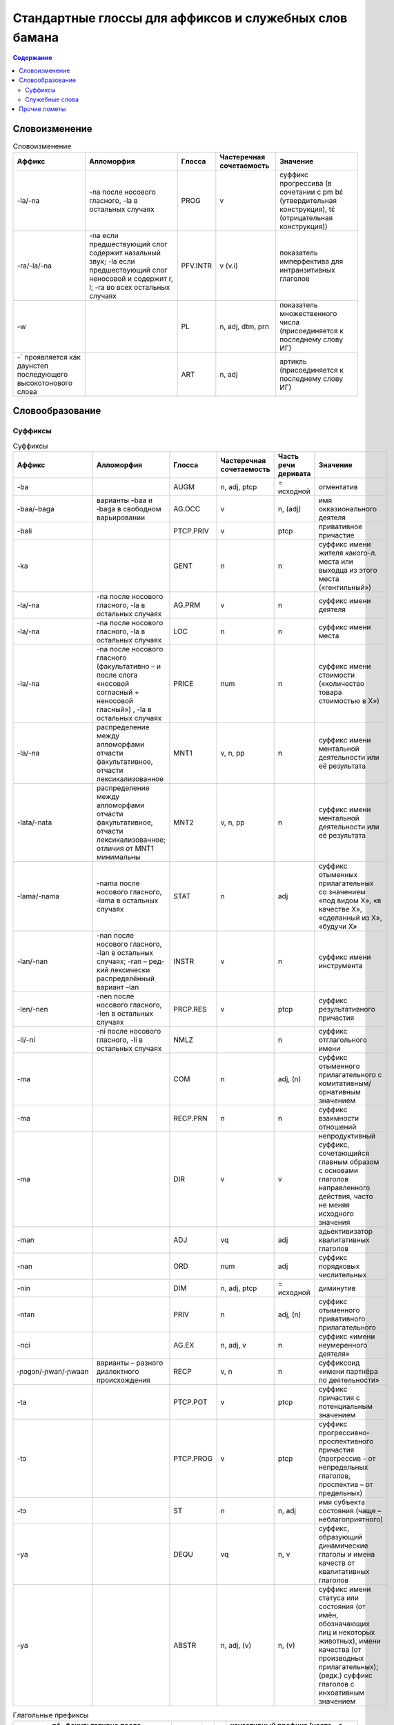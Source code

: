 Стандартные глоссы для аффиксов и служебных слов бамана
=======================================================

.. contents:: Содержание

Словоизменение
--------------

.. list-table:: Словоизменение
    :header-rows: 1

    * - Аффикс
      - Алломорфия
      - Глосса
      - Частеречная сочетаемость
      - Значение
    * - -la/-na
      - -na после носового гласного, -la в остальных случаях
      - PROG
      - v
      - суффикс прогрессива (в сочетании с pm bɛ́ (утвердительная конструкция), tɛ́ (отрицательная конструкция))
    * - -ra/-la/-na
      - -na если предшествующий слог содержит назальный звук; -la если предшествующий слог неносовой и содержит r, l; -ra во всех остальных случаях
      - PFV.INTR
      - v (v.i)
      - показатель имперфектива для интранзитивных глаголов
    * - -w
      -
      - PL
      - n, adj, dtm, prn
      - показатель множественного числа (присоединяется к последнему слову ИГ)
    * - -` проявляется как даунстеп последующего высокотонового слова
      - 
      - ART
      - n, adj
      - артикль (присоединяется к последнему слову ИГ)

Словообразование
----------------

Суффиксы
~~~~~~~~

.. list-table:: Суффиксы
    :header-rows: 1

    * - Аффикс
      - Алломорфия
      - Глосса
      - Частеречная сочетаемость
      - Часть речи деривата
      - Значение
    * - -ba
      - 
      - AUGM
      - n, adj, ptcp
      - = исходной
      - огментатив
    * - -baa/-baga
      - варианты –baa и ‑baga в свободном варьировании
      - AG.OCC
      - v
      - n, (adj)
      - имя окказионального деятеля
    * - -bali
      - 
      - PTCP.PRIV
      - v
      - ptcp
      - привативное причастие
    * - -ka
      -
      - GENT
      - n
      - n
      - суффикс имени жителя какого-л. места или выходца из этого места («гентильный»)
    * - -la/-na
      - -na после носового гласного, -la в остальных случаях
      - AG.PRM
      - v
      - n
      - суффикс имени деятеля
    * - -la/-na
      - -na после носового гласного, -la в остальных случаях
      - LOC
      - n
      - n
      - суффикс имени места
    * - -la/-na
      - -na после носового гласного (факультативно – и после слога «носовой согласный + неносовой гласный») , -la в остальных случаях
      - PRICE
      - num
      - n
      - суффикс имени стоимости («количество товара стоимостью в Х»)
    * - -la/-na
      - распределение между алломорфами отчасти факультативное, отчасти лексикализованное
      - MNT1
      - v, n, pp
      - n
      - суффикс имени ментальной деятельности или её результата
    * - -lata/-nata
      - распределение между алломорфами отчасти факультативное, отчасти лексикализованное; отличия от MNT1 минимальны
      - MNT2
      - v, n, pp
      - n
      - суффикс имени ментальной деятельности или её результата
    * - -lama/-nama
      - -nama после носового гласного, ‑lama в остальных случаях
      - STAT
      - n
      - adj
      - суффикс отыменных прилагательных со значением «под видом Х», «в качестве Х», «сделанный из Х», «будучи Х»
    * - -lan/-nan
      - -nan после носового гласного, -lan в осталь­ных случаях; -ran – ред­кий лексически распре­делённый вариант –lan
      - INSTR
      - v
      - n
      - суффикс имени инструмента
    * - -len/-nen 
      - -nen после носового гласного, -len в остальных случаях 
      - PRCP.RES
      - v
      - ptcp
      - суффикс результативного причастия
    * - -li/-ni
      - -ni после носового гласного, -li в остальных случаях
      - NMLZ
      - 
      - n
      - суффикс отглагольного имени
    * - -ma 
      - 
      - COM
      - n
      - adj, (n)
      - суффикс отыменного прилагательного с комитативным/орнативным значением
    * - -ma
      -
      - RECP.PRN
      - n
      - n
      - суффикс взаимности отношений
    * - -ma
      -
      - DIR
      - v
      - v
      - непродуктивный суффикс, сочетающийся главным образом с основами глаголов направленного действия, часто не меняя исходного значения
    * - -man
      -
      - ADJ
      - vq
      - adj
      - адьективизатор квалитативных глаголов
    * - -nan
      -
      - ORD
      - num
      - adj
      - суффикс порядковых числительных
    * - -nin
      -
      - DIM
      - n, adj, ptcp
      - = исходной
      - диминутив
    * - -ntan
      -
      - PRIV
      - n
      - adj, (n)
      - суффикс отыменного привативного прилагательного
    * - -nci
      -
      - AG.EX
      - n, adj, v
      - n
      - суффикс «имени неумеренного деятеля»
    * - ‑ɲɔgɔn/‑ɲwan/‑ɲwaan
      - варианты – разного диалектного происхождения
      - RECP
      - v, n
      - n
      - суффиксоид «имени партнёра по деятельности»
    * - -ta
      -
      - PTCP.POT
      - v
      - ptcp
      - суффикс причастия с потенциальным значением
    * - -tɔ
      -
      - PTCP.PROG
      - v
      - ptcp
      - суффикс прогрессивно-проспективного причастия (прогрессив – от непредельных глаголов, проспектив – от предельных)
    * - -tɔ
      -
      - ST
      - n
      - n, adj
      - имя субъекта состояния (чаще – неблагоприятного)
    * - -ya
      - 
      - DEQU
      - vq
      - n, v
      - суффикс, образующий динамические глаголы и имена качеств от квалитативных глаголов
    * - -ya
      - 
      - ABSTR
      - n, adj, (v)
      - n, (v)
      - суффикс имени статуса или состояния (от имён, обозначающих лиц и некоторых животных), имени качества (от производных прилагательных); (редк.) суффикс глаголов с инхоативным значением

.. list-table:: Глагольные префиксы
    :header-rows: 1

    * - lá-/ná-
      - ná- факультативно после носового гласного, lá- в остальных случаях
      - CAUS
      - v
      - v
      - каузативный префикс (часто – с лексикализованным нерегулярным значением)
    * - mà- ~ màn-
      - алломорф màn- только в единичных глаголах
      - SUPER
      - v
      - v
      - префикс с затемнённой семантикой (этимологически, очевидно, суперэссивной)
    * - rá-/rɔ́-
      - не в стандартном бамана; фонетические варианты – разного диалектного происхождения
      - IN
      - v
      - v
      - префикс с затемнённой семантикой (этимологически, очевидно, инэссивной)
    * - sɔ̀-
      - 
      - EN
      - v
      - v
      - непродуктивный префикс (3 глагола перемещения), восходит к слоу sɔ̀n ‘сердце’

Комментарии:
В графе «Частеречная принадлежность деривата», в скобках указывается второстепенное образование по конверсии (более или менее лексикализованное).

Служебные слова
~~~~~~~~~~~~~~~

.. list-table:: Служебные слова
    :header-rows: 1

    * - Форма
      - Глосса
      - Часть речи
      - Позиция
      - Значение
      - Алломорфия
    * - à
      - 3SG
      - pers
      - любая ИГ
      - неэмфатическое местоимение 3 лица ед.числа
      - 
    * - á
      - 2PL
      - pers
      - любая ИГ
      - неэмфатическое местоимение 2 лица мн.числа
      - 
    * - ánw
      - 1PL.EMPH
      - pers
      - любая ИГ
      - эмфатическое местоимение 1 лица мн.числа
      - 
    * - án
      - 1PL
      - pers
      - любая ИГ
      - неэмфатическое местоимение 1 лица мн.числа
      - 
    * - áw
      - 2PL.EMPH
      - pers
      - любая ИГ
      - эмфатическое местоимение 2 лица ед.числа
      - 
    * - bɛ́
      - BE
      - cop
      - после ИГ подлежащего
      - копула неглагольного локативного предложения
      - 
    * - bɛ́ ~ bí ~ bé
      - :IPFV.AFF
      - pm
      - после ИГ подлежащего
      - показатель утвердительного имперфектива
      - диалектные варианты
    * - bɛ́ kà
      - PROG.AFF
      - pm
      - после ИГ подлежащего
      - показатель утвердительного прогрессива
      - 
    * - bɛ́ka ~ bɛ́ga ~ bága ~ búga
      - PFV.TR.AFF
      - pm
      - после ИГ подлежащего
      - показатель перфектива при переходном глаголе
      - редкая диалектная форма, синоним yé
    * - bɛ́nà ~ bínà ~ bénà
      - FUT.AFF
      - pm
      - после ИГ подлежащего
      - показатель утвердительного будущего
      - 
    * - bìlen ~ bìle ~ bèlen
      - COND.NEG
      - pm
      - после ИГ подлежащего; иногда сопровождается предикативным показателем yé или má
      - показатель отрицательного условного наклонения
      - архаичный и редкий показатель
    * - dè
      - FOC
      - prt
      - после фокализуемого слова
      - показатель контрастивного фокуса
      - 
    * - dòn
      - PRES
      - cop
      - после ИГ подлежащего
      - копула неглагольного презентативного предложения
      - 
    * - dùn
      - TOP.CNTR
      - prt
      - следует за ИГ субъекта или иной ИГ, вынесенной в крайне левую позицию 
      - показатель контрастивной топикализации подлежащего
      - 
    * - é`
      - 2SG.EMPH
      - pers
      - любая ИГ
      - эмфатическое местоимение 2 лица ед.числа
      - 
    * - í
      - 2SG
      - pers
      - любая ИГ
      - неэмфатическое местоимение 2 лица ед.числа
      - 
    * - í
      - REFL
      - pron
      - любая несубъектная ИГ; субъектная ИГ придаточно предложения
      - рефлексивное местоимение
      - 
    * - ìn
      - DEF
      - dtm
      - стоит после ИГ
      - «новый определённый артикль»
      - 
    * - kà
      - INF
      - pm
      - перед ИГ прямого дополнения; в её отсутствие – перед глаголом
      - показатель инфинитива
      - 
    * - ká
      - OPT
      - pm
      - после ИГ подлежащего
      - показатель оптатива
      - 
    * - ká
      - POSS
      - conj
      - после ИГ посессора
      - посессивная связка
      - 
    * - ká
      - QUAL.AFF
      - pm
      - после ИГ подлежащего
      - показатель утвердительного квалитативного предложения
      - 
    * - kàná ~ kánà
      - PROH
      - pm
      - после ИГ подлежащего
      - показатель прохибитива
      - 
    * - kɔ̀ni
      - TOP
      - prt
      - после топикализуемой ИГ
      - показатель контрастивного топика
      - 
    * - mà ~ màa
      - DES
      - pm
      - после ИГ подлежащего, представленной словом Ala 'Бог'; глагол присоединяет суффикс –ra/-la/-na PFV.INTR
      - предикативный показатель в предложении, обозначающем благопожелание
      - 
    * - má
      - PFV.NEG
      - pm
      - после ИГ подлежащего
      - показатель отрицательного перфектива
      - 
    * - mán
      - QUAL.NEG
      - pm
      - после ИГ подлежащего
      - показатель отрицательного квалитативного предложения
      - 
    * - mána ~ máa
      - COND.AFF
      - pm
      - после ИГ подлежащего
      - показатель утвердительного кондиционалиса
      - máa – форма в северных диалектах
    * - mín
      - REL
      - dtm, pron
      - после релятивизируемой ИГ в левосторонней придаточной клаузе; в позиции ИГ в правосторонней придаточной клаузе
      - маркер релятивизации
      - 
    * - nà ~ ná
      - CERT
      - pm
      - после ИГ подлежащего
      - показатель уверенного будущего
      - 
    * - nìn
      - DEM
      - dtm, pron
      - вместо, перед или после ИГ
      - указательное местоимение
      - 
    * - ɲɔ́gɔn
      - RECP
      - pron
      - любая несубъектная ИГ
      - взаимное местоимение
      - 
    * - ó`
      - DISTR
      - conj
      - между двумя ИГ
      - показатель дистрибутивной связи
      - 
    * - ò
      - ANAPH
      - pron
      - замещает ИГ
      - анафорическое местоимение
      - 
    * - òlú
      - ANAPH.PL
      - pron
      - замещает ИГ
      - плюральное анафорическое местоимение; эмфатическое местоимение 3 л.мн.ч.
      - 
    * - tɛ́
      - COP.NEG
      - cop
      - после ИГ подлежащего
      - копула неглагольного отрицательного локативного предложения
      - 
    * - tɛ́ ~ tí ~ té
      - IPFV.NEG
      - pm
      - после ИГ подлежащего
      - показатель отрицательного имперфектива
      - диалектные варианты
    * - tɛ́ kà
      - PROG.NEG
      - pm
      - после ИГ подлежащего
      - показатель отрицательного прогрессива
      - 
    * - tɛ́ka ~ tɛ́ga
      - PFV.TR.NEG
      - pm
      - после ИГ подлежащего
      - показатель отрицательного перфектива при переходном глаголе
      - редкая диалектная форма, синоним yé
    * - tɛ́nà ~ ténà ~ tínà
      - FUT.NEG
      - pm
      - после ИГ подлежащего
      - показатель отрицательного будущего
      - 
    * - tùn
      - PST
      - prt
      - чаще всего перед pm или cop
      - показатель ретроспективного сдвига
      - 
    * - wà
      - Q
      - prt
      - в конце предложения
      - частица общего вопроса
      - 
    * - yé
      - PFV.TR
      - pm
      - после ИГ подлежащего
      - показатель утвердительного переходного перфектива
      - 
    * - yé
      - EQU
      - cop
      - после ИГ подлежащего
      - копула в эквативном неглагольном предложении
      - 
    * - yé
      - IMP
      - pm
      - следует за ИГ подлежащего, выраженного местоимением 2 мн.
      - показатель императива при подлежащем во 2 мн.
      - 
    * - yé kà
      - RCNT
      - pm
      - после ИГ подлежащего
      - показатель недавнего прошлого
      - малоупотребительный

Прочие пометы
-------------

.. list-table:: Иные условные сокращения, используемые в глоссировании
    :header-rows: 1

    * - Глосса
      - Значение
    * - ETRG
      - неадаптированное иноязычное слово
    * - ETRG.AR
      - арабское слово
    * - ETRG.FR
      - французское слово
    * - ETRG.FUL
      - слово из фульфульде
    * - NOM.CL
      - клановое имя (джаму)
    * - NOM.F
      - женское имя
    * - NOM.M
      - мужское имя
    * - NOM.MF
      - имя, допустимое как для мужчин, так и для женщин
    * - PREV
      - синхронно не этимологизирующийся первый компонент сложного глагола (в некоторых случаях способный отделяться от глагольной основы)
    * - TOP
      - топоним


